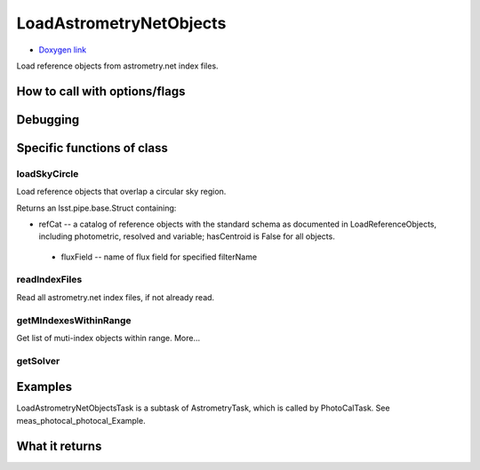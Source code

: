 
LoadAstrometryNetObjects
=========================

- `Doxygen link`_
.. _Doxygen link: https://lsst-web.ncsa.illinois.edu/doxygen/x_masterDoxyDoc/classlsst_1_1meas_1_1astrom_1_1load_astrometry_net_objects_1_1_load_astrometry_net_objects_task.html

Load reference objects from astrometry.net index files. 


How to call with options/flags
++++++++++++++++++++++++++++++

Debugging
+++++++++ 

Specific functions of class
+++++++++++++++++++++++++++

loadSkyCircle
--------------
Load reference objects that overlap a circular sky region. 

Returns	an lsst.pipe.base.Struct containing:

- refCat -- a catalog of reference objects with the standard schema as documented in LoadReferenceObjects, including photometric, resolved and variable; hasCentroid is False for all objects.

 - fluxField -- name of flux field for specified filterName


readIndexFiles
--------------

Read all astrometry.net index files, if not already read. 
 

getMIndexesWithinRange
----------------------
Get list of muti-index objects within range. More...
 
getSolver
---------

Examples
++++++++

LoadAstrometryNetObjectsTask is a subtask of AstrometryTask, which is called by PhotoCalTask. See meas_photocal_photocal_Example.



What it returns
+++++++++++++++

